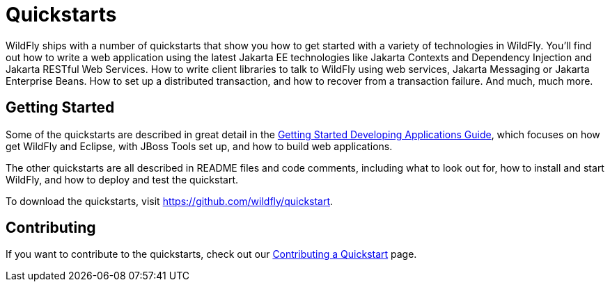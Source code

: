 [[Quickstarts]]
= Quickstarts

WildFly ships with a number of quickstarts that show you how to get
started with a variety of technologies in WildFly. You'll find out how
to write a web application using the latest Jakarta EE technologies like
Jakarta Contexts and Dependency Injection and Jakarta RESTful Web Services.
How to write client libraries to talk to WildFly using web services, Jakarta Messaging or Jakarta Enterprise Beans. 
How to set up a distributed transaction, and how to recover from a 
transaction failure. And much, much more.

[[getting-started]]
== Getting Started

Some of the quickstarts are described in great detail in the
link:Getting_Started_Developing_Applications_Guide.html[Getting Started
Developing Applications Guide], which focuses on how get WildFly and
Eclipse, with JBoss Tools set up, and how to build web applications.

The other quickstarts are all described in README files and code
comments, including what to look out for, how to install and start
WildFly, and how to deploy and test the quickstart.

To download the quickstarts, visit
https://github.com/wildfly/quickstart.

[[contributing]]
== Contributing

If you want to contribute to the quickstarts, check out our
link:https://github.com/jboss-developer/jboss-developer-shared-resources/blob/master/guides/CONTRIBUTING.md#contribute-a-quickstart[Contributing a Quickstart] page.

